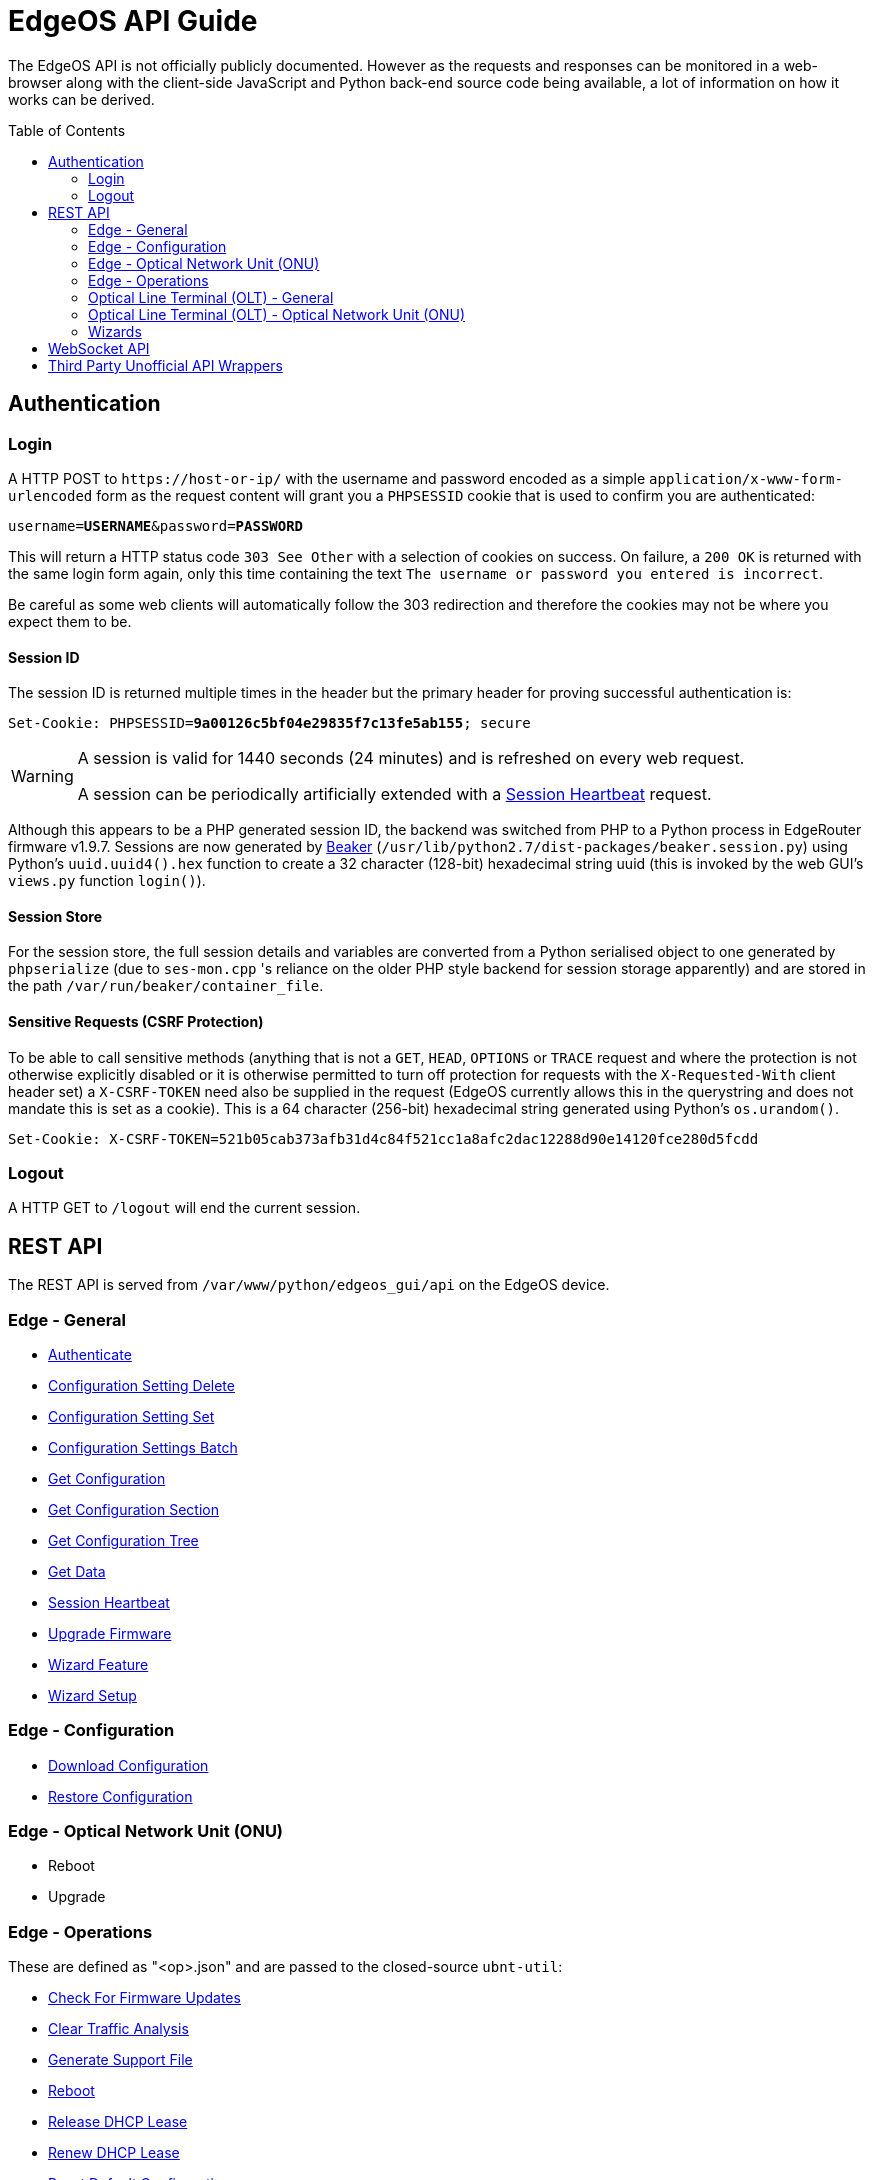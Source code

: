 = EdgeOS API Guide
:toc: preamble

The EdgeOS API is not officially publicly documented. However as the requests and responses can be monitored in a web-browser along with the client-side JavaScript and Python back-end source code being available, a lot of information on how it works can be derived.

== Authentication

=== Login

A HTTP POST to `\https://host-or-ip/` with the username and password encoded as a simple `application/x-www-form-urlencoded` form as the request content will grant you a `PHPSESSID` cookie that is used to confirm you are authenticated:

[source,subs="+quotes"]
----
username=*USERNAME*&password=*PASSWORD*
----

This will return a HTTP status code `303 See Other` with a selection of cookies on success. On failure, a `200 OK` is returned with the same login form again, only this time containing the text `The username or password you entered is incorrect`. 

[NOTICE]
=====
Be careful as some web clients will automatically follow the 303 redirection and therefore the cookies may not be where you expect them to be.
=====

==== Session ID

The session ID is returned multiple times in the header but the primary header for proving successful authentication is:

[source,http,subs="+quotes"]
----
Set-Cookie: PHPSESSID=*9a00126c5bf04e29835f7c13fe5ab155*; secure
----

[WARNING]
====
A session is valid for 1440 seconds (24 minutes) and is refreshed on every web request.

A session can be periodically artificially extended with a link:REST%20API/General%20-%20Session%20Heartbeat.adoc[Session Heartbeat] request.
====

Although this appears to be a PHP generated session ID, the backend was switched from PHP to a Python process in EdgeRouter firmware v1.9.7. Sessions are now generated by link:https://beaker.readthedocs.io/[Beaker] (`/usr/lib/python2.7/dist-packages/beaker.session.py`) using Python's `uuid.uuid4().hex` function to create a 32 character (128-bit) hexadecimal string uuid (this is invoked by the web GUI's `views.py` function `login()`).

==== Session Store

For the session store, the full session details and variables are converted from a Python serialised object to one generated by `phpserialize` (due to `ses-mon.cpp` 's reliance on the older PHP style backend for session storage apparently) and are stored in the path `/var/run/beaker/container_file`.

==== Sensitive Requests (CSRF Protection)

To be able to call sensitive methods (anything that is not a `GET`, `HEAD`, `OPTIONS` or `TRACE` request and where the protection is not otherwise explicitly disabled or it is otherwise permitted to turn off protection for requests with the `X-Requested-With` client header set) a `X-CSRF-TOKEN` need also be supplied in the request (EdgeOS currently allows this in the querystring and does not mandate this is set as a cookie). This is a 64 character (256-bit) hexadecimal string generated using Python's `os.urandom()`.

[source,http,subs="+quotes"]
----
Set-Cookie: X-CSRF-TOKEN=521b05cab373afb31d4c84f521cc1a8afc2dac12288d90e14120fce280d5fcdd
----

=== Logout

A HTTP GET to `/logout` will end the current session.

== REST API

The REST API is served from `/var/www/python/edgeos_gui/api` on the EdgeOS device.

=== Edge - General

* link:REST%20API/General%20-%20Authenticate.adoc[Authenticate]
* link:REST%20API/General%20-%20Configuration%20Setting%20Delete.adoc[Configuration Setting Delete]
* link:REST%20API/General%20-%20Configuration%20Setting%20Set.adoc[Configuration Setting Set]
* link:REST%20API/General%20-%20Configuration%20Settings%20Batch.adoc[Configuration Settings Batch]
* link:REST%20API/General%20-%20Get%20Configuration.adoc[Get Configuration]
* link:REST%20API/General%20-%20Get%20Configuration%20Section.adoc[Get Configuration Section]
* link:REST%20API/General%20-%20Get%20Configuration%20Tree.adoc[Get Configuration Tree]
* link:REST%20API/General%20-%20Get%20Data.adoc[Get Data]
* link:REST%20API/General%20-%20Session%20Heartbeat.adoc[Session Heartbeat]
* link:REST%20API/General%20-%20Upgrade%20Firmware.adoc[Upgrade Firmware]
* link:REST%20API/General%20-%20Wizard%20Feature.adoc[Wizard Feature]
* link:REST%20API/General%20-%20Wizard%20Setup.adoc[Wizard Setup]

=== Edge - Configuration

* link:REST%20API/Config%20-%20Download%20Configuration.adoc[Download Configuration]
* link:REST%20API/Config%20-%20Restore%20Configuration.adoc[Restore Configuration]

=== Edge - Optical Network Unit (ONU)

* Reboot
* Upgrade

=== Edge - Operations

These are defined as "<op>.json" and are passed to the closed-source `ubnt-util`:

* link:REST%20API/Operation%20-%20Check%20For%20Firmware%20Updates.adoc[Check For Firmware Updates]
* link:REST%20API/Operation%20-%20Clear%20Traffic%20Analysis.adoc[Clear Traffic Analysis]
* link:REST%20API/Operation%20-%20Generate%20Support%20File.adoc[Generate Support File]
* link:REST%20API/Operation%20-%20Reboot.adoc[Reboot]
* link:REST%20API/Operation%20-%20Release%20DHCP%20Lease.adoc[Release DHCP Lease]
* link:REST%20API/Operation%20-%20Renew%20DHCP%20Lease.adoc[Renew DHCP Lease]
* link:REST%20API/Operation%20-%20Reset%20Default%20Configuration.adoc[Reset Default Configuration]
* link:REST%20API/Operation%20-%20Shutdown.adoc[Shutdown]

=== Optical Line Terminal (OLT) - General

* Get Connected Optical Network Unit (ONU) Devices

=== Optical Line Terminal (OLT) - Optical Network Unit (ONU)

* link:REST%20API/ONU%20-%20Generate%20Support%20File.adoc[Generate Support File]
* Get Connected WiFi Clients
* Locate
* Reset

=== Wizards

* link:REST%20API/Wizard%20-%20List%20All%20Wizards.adoc[List All Wizards]
* [.line-through]#Runtime# (referenced in the web UI but is no longer present)
* [.line-through]#Setup# (referenced in the web UI but is no longer present)
* link:REST%20API/Wizard%20-%20Specific%20Wizard%20Create.adoc[Specific Wizard Create]
* link:REST%20API/Wizard%20-%20Specific%20Wizard%20Download.adoc[Specific Wizard Download]
* link:REST%20API/Wizard%20-%20Specific%20Wizard%20Remove.adoc[Specific Wizard Remove]
* link:REST%20API/Wizard%20-%20Specific%20Wizard%20Upload.adoc[Specific Wizard Upload]

== WebSocket API

* link:WebSocket%20API/Command%20Line%20Interface%20%28CLI%29.adoc[Command Line Interface (CLI)]
* link:WebSocket%20API/Statistics.adoc[Statistics]

== Third Party Unofficial API Wrappers

There are a few developers who have worked on creating unofficial API wrappers:

 * https://github.com/matthew1471/EdgeOS-API (written in C#)
 * https://github.com/brontide/aioedgeos (written in Python)
 * https://github.com/andrewstuart/edgeos-rest (written in Go)